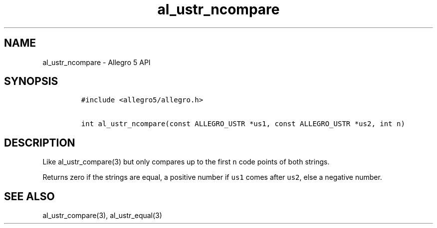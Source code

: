 .\" Automatically generated by Pandoc 3.1.3
.\"
.\" Define V font for inline verbatim, using C font in formats
.\" that render this, and otherwise B font.
.ie "\f[CB]x\f[]"x" \{\
. ftr V B
. ftr VI BI
. ftr VB B
. ftr VBI BI
.\}
.el \{\
. ftr V CR
. ftr VI CI
. ftr VB CB
. ftr VBI CBI
.\}
.TH "al_ustr_ncompare" "3" "" "Allegro reference manual" ""
.hy
.SH NAME
.PP
al_ustr_ncompare - Allegro 5 API
.SH SYNOPSIS
.IP
.nf
\f[C]
#include <allegro5/allegro.h>

int al_ustr_ncompare(const ALLEGRO_USTR *us1, const ALLEGRO_USTR *us2, int n)
\f[R]
.fi
.SH DESCRIPTION
.PP
Like al_ustr_compare(3) but only compares up to the first \f[V]n\f[R]
code points of both strings.
.PP
Returns zero if the strings are equal, a positive number if
\f[V]us1\f[R] comes after \f[V]us2\f[R], else a negative number.
.SH SEE ALSO
.PP
al_ustr_compare(3), al_ustr_equal(3)
